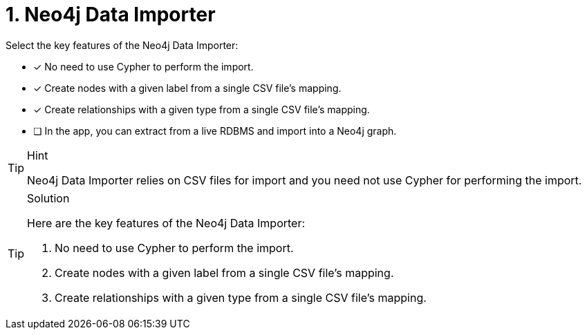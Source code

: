 [.question]
= 1. Neo4j Data Importer

Select the key features of the Neo4j Data Importer:

* [x] No need to use Cypher to perform the import.
* [x] Create nodes with a given label from a single CSV file's mapping.
* [x] Create relationships with a given type from a single CSV file's mapping.
* [ ] In the app, you can extract from a live RDBMS and import into a Neo4j graph.

[TIP,role=hint]
.Hint
====
Neo4j Data Importer relies on CSV files for import and you need not use Cypher for performing the import.
====

[TIP,role=solution]
.Solution
====
Here are the key features of the Neo4j Data Importer:

. No need to use Cypher to perform the import.
. Create nodes with a given label from a single CSV file's mapping.
. Create relationships with a given type from a single CSV file's mapping.
====